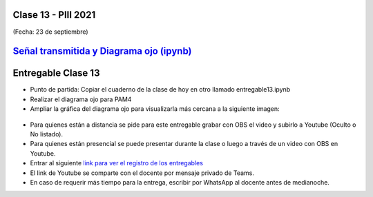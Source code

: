 .. -*- coding: utf-8 -*-

.. _rcs_subversion:

Clase 13 - PIII 2021
====================
(Fecha: 23 de septiembre)

.. figure:: images/clase13_parte1.png

.. figure:: images/clase13_parte2.png

.. figure:: images/clase13_parte3.png

.. figure:: images/clase13_parte4.png

`Señal transmitida y Diagrama ojo (ipynb) <https://colab.research.google.com/drive/13AV86YDrFffWyxYTAzEgEBO6KNH6dras?usp=sharing>`_ 
================================

.. figure:: images/clase13_parte5.png

.. figure:: images/clase13_parte6.png


Entregable Clase 13
===================

- Punto de partida: Copiar el cuaderno de la clase de hoy en otro llamado entregable13.ipynb
- Realizar el diagrama ojo para PAM4
- Ampliar la gráfica del diagrama ojo para visualizarla más cercana a la siguiente imagen:

.. figure:: images/clase13_parte7.png

- Para quienes están a distancia se pide para este entregable grabar con OBS el video y subirlo a Youtube (Oculto o No listado).
- Para quienes están presencial se puede presentar durante la clase o luego a través de un video con OBS en Youtube.
- Entrar al siguiente `link para ver el registro de los entregables <https://docs.google.com/spreadsheets/d/1Qpp9mmUwuIUEbvrd_oqsQGuPOO9i1YPlHa_wBWTS6co/edit?usp=sharing>`_ 
- El link de Youtube se comparte con el docente por mensaje privado de Teams.
- En caso de requerir más tiempo para la entrega, escribir por WhatsApp al docente antes de medianoche.

